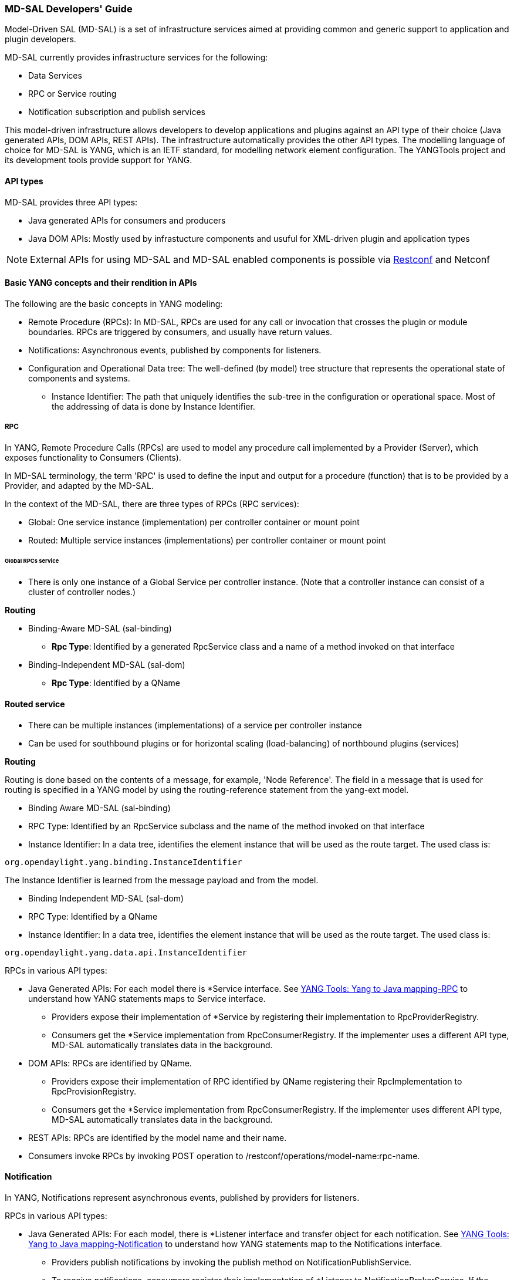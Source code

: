 === MD-SAL Developers' Guide


Model-Driven SAL (MD-SAL) is a set of infrastructure services aimed at providing
common and generic support to application and plugin developers.

MD-SAL currently provides infrastructure services for the following:

* Data Services
* RPC or Service routing
* Notification subscription and publish services

This model-driven infrastructure allows developers to develop applications
and plugins against an API type of their choice (Java generated APIs, DOM APIs,
REST APIs). The infrastructure automatically provides the other API types.
The modelling language of choice for MD-SAL is YANG, which is an IETF standard,
for modelling network element configuration. The YANGTools project and its development
 tools provide support for YANG.


==== API types

MD-SAL provides three API types: +

* Java generated APIs for consumers and producers
* Java DOM APIs: Mostly used by infrastucture components and usuful for XML-driven plugin and application types


NOTE: External APIs for using MD-SAL and MD-SAL enabled components is possible via https://wiki.opendaylight.org/view/OpenDaylight_Controller:MD-SAL:Restconf[Restconf] and Netconf


==== Basic YANG concepts and their rendition in APIs

The following are the basic concepts in YANG modeling: +

* Remote Procedure (RPCs): In MD-SAL, RPCs are used for any call or invocation that crosses the plugin or module boundaries. RPCs are triggered by consumers, and usually have return values.
* Notifications: Asynchronous events, published by components for listeners.
* Configuration and Operational Data tree: The well-defined (by model) tree structure that represents the operational state of components and systems.
** Instance Identifier: The path that uniquely identifies the sub-tree in the configuration or operational space. Most of the addressing of data is done by Instance Identifier.

===== RPC
In YANG, Remote Procedure Calls (RPCs) are used to model any procedure call implemented by a Provider (Server), which exposes functionality to Consumers (Clients).

In MD-SAL terminology, the term 'RPC' is used to define the input and output for a procedure (function) that is to be provided by a Provider, and adapted by the MD-SAL.

In the context of the MD-SAL, there are three types of RPCs (RPC services): +

* Global: One service instance (implementation) per controller container or mount point
* Routed: Multiple service instances (implementations) per controller container or mount point

====== Global RPCs service

* There is only one instance of a Global Service per controller instance. (Note that a controller instance can consist of a cluster of controller nodes.)

*Routing* +

* Binding-Aware MD-SAL (sal-binding)
** **Rpc Type**: Identified by a generated RpcService class and a name of a method invoked on that interface
* Binding-Independent MD-SAL (sal-dom)
** **Rpc Type**: Identified by a QName

==== Routed service ====

* There can be multiple instances (implementations) of a service per controller instance
* Can be used for southbound plugins or for horizontal scaling (load-balancing) of northbound plugins (services)

*Routing* +

Routing is done based on the contents of a message, for example, 'Node Reference'. The field in a message that is used for routing is specified in a YANG model by using the routing-reference statement from the yang-ext model. +

* Binding Aware MD-SAL (sal-binding)
* RPC Type: Identified by an RpcService subclass and the name of the method invoked on that interface
* Instance Identifier: In a data tree, identifies the element instance that will be used as the route target.
The used class is: +
----
org.opendaylight.yang.binding.InstanceIdentifier
----

The Instance Identifier is learned from the message payload and from the model. +

* Binding Independent MD-SAL (sal-dom)
* RPC Type: Identified by a QName

* Instance Identifier: In a data tree, identifies the element instance that will be used as the route target. The used class is: +
----
org.opendaylight.yang.data.api.InstanceIdentifier
----
RPCs in various API types: +

* Java Generated APIs: For each model there is *Service interface. See https://wiki.opendaylight.org/view/YANG_Tools:YANG_to_Java_Mapping#Rpc[YANG Tools: Yang to Java mapping-RPC]  to understand how YANG statements maps to Service interface.
** Providers expose their implementation of *Service by registering their implementation to RpcProviderRegistry.
** Consumers get the *Service implementation from RpcConsumerRegistry. If the implementer uses a different API type, MD-SAL automatically translates data in the background.
* DOM APIs: RPCs are identified by QName.
** Providers expose their implementation of RPC identified by QName registering their RpcImplementation to RpcProvisionRegistry.
** Consumers get the *Service implementation from RpcConsumerRegistry. If the implementer uses different API type, MD-SAL automatically translates data in the background.
* REST APIs: RPCs are identified by the model name and their name.
* Consumers invoke RPCs by invoking POST operation to /restconf/operations/model-name:rpc-name.

==== Notification
In YANG, Notifications represent asynchronous events, published by providers for listeners.

RPCs in various API types: +

* Java Generated APIs: For each model, there is *Listener interface and transfer object for each notification. See https://wiki.opendaylight.org/view/YANG_Tools:YANG_to_Java_Mapping#Notification[YANG Tools: Yang to Java mapping-Notification] to understand how YANG statements map to the Notifications interface.
** Providers publish notifications by invoking the publish method on NotificationPublishService.
** To receive notifications, consumers register their implementation of *Listener to NotificationBrokerService. If the notification publisher uses a different API type, MD-SAL automatically translates data in the background.
* DOM APIs: Notifications are represented only by XML Payload.
** Providers publish notifications by invoking the publish method on NotificationPublishService.
** To receive notifications, consumers register their implementation of *Listener to NotificationBrokerService. If the notification publisher uses a different API type, MD-SAL automatically translates data in the background.
* REST APIs: Notifications are currently not supported.

==== Instance Identifier

The Instance Identifier is the unique identifier of an element (location) in the yang data tree: basically, it is the *path* to the node that uniquely identifies all the parent nodes of the node. The unique identification of list elements requires the specification of key values as well.

MD-SAL currently provides three different APIs to access data in the common data store: +

* Binding APIs (Java generated DTOs)
* DOM APIs
* https://wiki.opendaylight.org/view/OpenDaylight_Controller:MD-SAL:Restconf[OpenDaylight Controller:MD-SAL Restconf APIs]

*Example* +

Consider the following simple YANG model for inventory: +
----
module inventory {
    namespace "urn:opendaylight:inventory";
    prefix inv;
    revision "2013-06-07";
    container nodes {
        list node {
            key "id";
            leaf "id" {
                type "string";
            }
        }
    }
}
----
*An example having one instance of node with the name _foo_* +

Let us assume that we want to create an instance identifier for the node foo in the following bindings or formats: +


*  **YANG / XML / XPath version**
----
/inv:nodes/inv:node[id="foo"]
----
* **Binding-Aware version (generated APIs)**
----
import org.opendaylight.yang.gen.urn.opendaylight.inventory.rev130607.Nodes;
import org.opendaylight.yang.gen.urn.opendaylight.inventory.rev130607.nodes.Node;
import org.opendaylight.yang.gen.urn.opendaylight.inventory.rev130607.nodes.NodeKey;

import org.opendaylight.yangtools.yang.binding.InstanceIdentifier;

InstanceIdentifier<Node> identifier = InstanceIdentifier.builder(Nodes.class).child(Node.class,new NodeKey("foo")).toInstance();
----
NOTE: The last call, _toInstance()_ does not return an instance of the node, but the Java version of Instance identifier which uniquely identifies the node *foo*.

* **HTTP Restconf APIs** +
----
http://localhost:8080/restconf/config/inventory:nodes/node/foo
----
NOTE: We assume that HTTP APIs are exposed on localhost, port 8080.

* **Binding Independent version (yang-data-api)**
----
import org.opendaylight.yang.common.QName;
import org.opendaylight.yang.data.api.InstanceIdentifier;

QName nodes = QName.create("urn:opendaylight:inventory","2013-06-07","nodes");
QName node = QName.create(nodes,"nodes");
QName idName = QName.create(nodes,"id");
InstanceIdentifier = InstanceIdentifier.builder()
    .node(nodes)
    .nodeWithKey(node,idName,"foo")
    .toInstance();
----
NOTE: The last call, _toInstance()_ does not return an instance of node, but the Java version of Instance identifier which uniquely identifies the node *foo*.

=== MD-SAL: Plugin types
MD-SAL has four component-types that differ in complexity, expose different models, and use different subsets of the MD-SAL functionality.

* Southbound Protocol Plugin: Responsible for handling multiple sessions to the southbound network devices and providing common abstracted interface to access various type of functionality provided by these network devices
* Manager-type application: Responsible for managing the state and the configuration of a particular functionality which is exposed by southbound protocol plugins
* Protocol Library: Responsible for handling serialization or de-serialization between the wire protocol format and the Java form of the protocol
* Connector Plugin: Responsible for connecting consumers (and providers) to Model-driven SAL (and other components) by means of different wire protocol or set of APIs

==== Southbound protocol plugin

The responsibilities of the Southbound Protocol plugin include the following :

* Handling multiple sessions to southbound network devices
* Providing a common abstracted interface to access various type of functionality provided by the network devices

The Southbound Protocol Plugin should be stateless. The only preserved state (which is still transient) is the list of connected devices or sessions. Models mostly use RPCs and Notifications to describe plugin functionality
Example plugins: Openflow Southbound Plugin, Netconf Southbound Plugin, BGP Southbound Plugin, and PCEP Southbound Plugin.

==== Manager-type application

The responsibilities of the Manager-type applications include the following:

* Providing configuration-like functionality to set or modify the behaviour of network elements or southbound plugins
* Coordinating flows and provide higher logic on top of stateless southbound plugins

Manager-type Applications preserve state. Models mostly use Configuration Data and Runtime Data to describe component functionality.

=== Protocol library
The OpenFlow Protocol Library is a component in OpenDaylight, that mediates communication between the OpenDaylight controller and the hardware devices supporting the OpenFlow protocol. The primary goal of the library is to provide user (or upper layers of OpenDaylight) communication channel, that can be used for managing network hardware devices.

=== MD-SAL: Southbound plugin development guide
The southbound controller plugin is a functional component.

The plugin: +

* Provides an abstraction of network devices functionality
* Normalizes their APIs to common contracts
* Handles session and connections to them

The plugin development process generally moves through the following phases: +

. Definition of YANG models (API contracts): For Model-Driven SAL, the API contracts are defined by YANG models and the Java interfaces generated for these models. A developers opts for one of the following: +
** Selects from existing models
** Creates new models
** Augments (extends) existing models
[start=2]
. Code Generation: The Java Interfaces, implementation of Transfer Objects, and mapping to Binding-Independent form is generated for the plugin. This phase requires the proper configuration of the Maven build and YANG Maven Tools.
. Implementation of plugin: The actual implementation of the plugin functionality and plugin components.

NOTE: The order of steps is not definitive, and it is up to the developer to find the most suitable workflow. For additional information, see <<_best_practices>>.

=== Definition of YANG models

In this phase, the developer selects from existing models (provided by controller or other plugins), writes new models, or augments existing ones. A partial list of available models could be found at:
https://wiki.opendaylight.org/view/YANG_Tools:Available_Models[YANG Tools:Available Models].

The mapping of YANG to Java is documented at: https://wiki.opendaylight.org/view/Yang_Tools:YANG_to_Java_Mapping[Yang Tools:YANG to Java Mapping.] This mapping provides an overview of how YANG is mapped to Java.

Multiple approaches to model the functionality of the southbound plugin are available: +

* Using RPCs and Notifications
* Using Configuration Data Description
* Using Runtime Data Description
* Combining approaches

=== RPCs

RPCs can model the functionality invoked by consumers (applications) that use the southbound plugin. Although RPCs can model any functionality, they are usually used to model functionality that cannot be abstracted as configuration data, for example, PacketOut, or initiating a new session to a device (controller-to-device session).

RPCs are modeled with an RPC statement in the following form: +
+rpc foo {}+ +
This statement is mapped to method. +

*RPC input* +
To define RPC input, use an input statement inside RPC. The structure of the input is defined with the same statements as the structure of notifications, configuration, and so on.
----
 rpc foo {
    input {
       ...
    }
 }
----
*RPC output* +
To define the RPC output (structure of result), use the RPC output statement. +
----
 rpc foo {
   output {
      ...
   }
 }
----
*Notifications* +
Use notifications to model events originating in a network device or southbound plugin which is exposed to consumers to listen.


A notification statement defines a notification:
----
   notification foo {
      ...
   }
----
*Configuration data* +

Configuration data is good for the following purposes: +

* Model or provide CRUD access to the state of protocol plugin and/or network devices
* Model any functionality which could be exposed as a configuration to the consumers or applications

Configuration data in YANG is defined by using the config substatement with a true argument. For example: +
----
  container foo {
     config true;
     ...
  }
----
*Runtime (read-only) data* +
Runtime (read-only) data is good to model or provide read access to the state of the protocol plugin and networtk devices, or network devices. This type of data is good to model statistics or any state data, which cannot be modified by the consumers (applications), but needs exposure (for example, learned topology, or list of connected switches).

Runtime data in YANG is defined by using config subsatement with a false argument:
----
  container foo {
     config false;
  }
----
*Structural elements* +
The structure of RPCs, notifications, configuration data, and runtime data is modelled using structural elements (data schema nodes). Structural elements define the actual structure of XML, DataDOM documents, and Java APIs for accessing or storing these elements. The most commonly used structural elements are: +

* Container
* List
* Leaf
* Leaf-list
* Choice

=== Augmentations +
Augmentations are used to extend existing models by providing additional structural elements and semantics. Augmentation cannot change the mandatory status of nodes in the original model, or introduce any new mandatory statements.

=== Best practices

* YANG models must be located under the src/main/yang folder in your project.
* Design your models so that they are reusable and extendible by third-parties.
* Always try to reuse existing models and types provided by these models. See https://wiki.opendaylight.org/view/YANG_Tools:Available_Models[YANG Tools:Available Models] or others if there is no model which provides you with data structures and types you need.

*Code generation* +
To configure your project for code generation, your build system needs to use Maven. For the configuration of java API generation, see https://wiki.opendaylight.org/view/Yang_Tools:Maven_Plugin_Guide[Yang Tools:Maven Plugin Guide].

*Artefacts generated at compile time* +
The following artefacts are generated at compile time: +

* Service interfaces
* Transfer object interfaces
* Builders for transfer objects and immutable versions of transfer objects

=== Implementation +
This step uses generated artefacts to implement the intended functionality of the southbound plugin. +

*Provider implementation* +
To expose functionality through binding-awareness, the MD-SAL plugin needs to be compiled against these APIs, and must at least implement the BindingAwareProvider interface.
The provider uses APIs which are available in the SAL-binding-api Maven artifact. To use this dependency, insert the following dependency into your pom.xml:
----
<dependency>
       <groupId>org.opendaylight.controller</groupId>
       <artifactId>sal-binding-api</artifactId>
       <version>1.0-SNAPSHOT</version>
   </dependency>
----

*BindingAwareProvider implementation* +
A BindingAwareProvider interface requires the implementation of four methods, and registering an instance with BindingAwareBroker. Use AbstractBindingAwareProvider to simplify the implementation.

* void onSessionInitialized(ConsumerContext ctx): This callback is called when Binding-Aware Provider is initialized and ConsumerContext is injected into it. ConsumerContext serves to access all functionality which the plugin is to consume from other controller components.
* void onSessionInitialized(ProviderContext ctx): This callback is called when Binding-Aware Provider is initialized and ProviderContext is injected into it. ProviderContext serves to access all functionality which the plugin could use to provide its functionality to controller components.
* Collection<? extends RpcService> getImplementations(): Shorthand registration of an already instantiated implementations of global RPC services. Automated registration is currently not supported.
* public Collection<? extends ProviderFunctionality> getFunctionality(): Shorthand registration of an already instantiated implementations of ProviderFunctionality. Automated registration is currently not supported.
NOTE: You also need to set your implementation of AbstractBindingAwareProvider set as Bundle Activator for MD-SAL to properly load it.

=== Notifications
To publish events, request an instance of NotificationProviderService from ProviderContext. Use the following:
----
   ExampleNotification notification = (new ExampleNotificationBuilder()).build();
   NotificationProviderService notificationProvider = providerContext.getSALService(NotificationProviderService.class);
   notificationProvider.notify(notification);
----
*RPC implementations* +
To implement the functionality exposed as RPCs, implement the generated RpcService interface. Register the implementation within ProviderContext included in the provider.

If the generated RpcInterface is FooService, and the implementation is FooServiceImpl:
----
   @Override
   public void onSessionInitiated(ProviderContext context) {
       context.addRpcImplementation(FooService.class, new FooServiceImpl());
   }
----
=== Best practices

RPC Service interface contract requires you to return http://docs.oracle.com/javase/7/docs/api/java/util/concurrent/Future.html[Future object] (to make it obvious that call may be asynchronous), but it is not specified how this Future is implemented. Consider using existing implementations provided by JDK or Google Guava. Implement your own Future only if necessary.

Consider using http://docs.guava-libraries.googlecode.com/git-history/release/javadoc/com/google/common/util/concurrent/SettableFuture.html[SettableFuture] if you intend not to use http://docs.oracle.com/javase/7/docs/api/java/util/concurrent/FutureTask.html[FutureTask] or submit http://docs.oracle.com/javase/7/docs/api/java/util/concurrent/Callable.html[Callables] to http://docs.oracle.com/javase/7/docs/api/java/util/concurrent/ExecutorService.html[ExecutorService].

IMPORTANT: Do not implement transfer object interfaces unless necessary. Choose already generated builders and immutable versions. If you want to implement transfer objects, ensure that instances exposed outside the plugin are immutable.

=== OpenDaylight Controller: MD-SAL FAQs

*Q-1: What is the overall MD-SAL architecture?*

* **What is the overall architecture, components, and functionality?**
* **Who supplies which components, and how are the components plumbed?**

*A-1:* The overall Model-Driven SAL (MD-SAL) architecture did not really change from the API-Driven SAL (AD-SAL). As with the AD-SAL, plugins can be data providers, or data consumers, or both (although the AD-SAL did not explicitly name them as such). Just like the AD-SAL, the MD-SAL connects data consumers to appropriate data providers and (optionally) facilitates data adaptation between them.

Now, in the AD-SAL, the SAL APIs request routing between consumers and providers, and data adaptations are all statically defined at compile or build time. In the MD-SAL, the SAL APIs and request routing between consumers and providers are defined from models, and data adaptations are provided by 'internal' adaptation plugins. The API code is generated from models when a plugin is compiled. When the plugin OSGI bundle is loaded into the controller, the API code is loaded into the controller along with the rest of the plugin containing the model.

.AD-SAL and MD-SAL
image::MD-SAL.png[]

The AD-SAL provides request routing (selects an SB plugin based on service type) and optionally provides service adaptation, if an NB (Service, abstract) API is different from its corresponding SB (protocol) API. For example, in the above figure, the AD-SAL routes requests from NB-Plugin 1 to SB Plugins 1 and 2. Note that the plugin SB and NB APIs in this example are essentially the same (although both of them need to be defined). Request routing is based on plugin type: the SAL knows which node instance is served by which plugin. When an NB Plugin requests an operation on a given node, the request is routed to the appropriate plugin which then routes the request to the appropriate node. The AD-SAL can also provide service abstractions and adaptations. For example, in the above figure, NB Plugin 2 is using an abstract API to access the services provided by SB Plugins 1 and 2. The translation between the SB Plugin API and the abstract NB API is done in the Abstraction module in the AD-SAL.

The MD-SAL provides request routing and the infrastructure to support service adaptation. However, it does not provide service adaptation itself: service adaptation is provided by plugins. From the point of view of MD-SAL, the Adaptation Plugin is a regular plugin. It provides data to the SAL, and consumes data from the SAL through APIs generated from models. An Adaptation Plugin basically performs model-to-model translations between two APIs. Request Routing in the MD-SAL is done on both protocol type and node instances, since node instance data is exported from the plugin into the SAL (the model data contains routing information).

The simplest MD-SAL APIs generated from models (RPCs and Notifications, both supported in the yang modeling language) are functionally equivalent to AD-SAL function call APIs. Additionally, the MD-SAL can store data for models defined by plugins. Provider and consumer plugins can exchange data through the MD-SAL storage. Data in the MD-SAL is accessed through getter and setter APIs generated from models. Note that this is in contrast to the AD-SAL, which is stateless.

Note that in the above figure, both NB AD-SAL Plugins provide REST APIs to controller client applications.

The functionality provided by the MD-SAL is basically to facilitate the plumbing between providers and consumers. A provider or a consumer can register itself with the MD-SAL. A consumer can find a provider that it is interested in. A provider can generate notifications; a consumer can receive notifications and issue RPCs to get data from providers. A provider can insert data into SAL storage; a consumer can read data from SAL storage.

Note that the structure of SAL APIs is different in the MD-SAL from that in the AD-SAL. The AD-SAL typically has both NB and SB APIs even for functions or services that are mapped 1:1 between SB Plugins and NB Plugins. For example, in the current AD-SAL implementation of the OpenFlow Plugin and applications, the NB SAL APIs used by OF applications are mapped 1:1 onto SB OF Plugin APIs. The MD-SAL allows both the NB plugins and SB plugins to use the same API generated from a model. One plugin becomes an API (service) provider; the other becomes an API (service) Consumer. This eliminates the need to define two different APIs and to provide three different implementations even for cases where APIs are mapped to each other 1:1. The MD SAL provides instance-based request routing between multiple provider plugins.

*Q-2: What functionality does the MD-SAL assume? For example, does the SAL assume that the network model is a part of the SAL?*

*A-2:* The MD-SAL does not assume any model. All models are provided by plugins. The MD-SAL only provides the infrastructure and the plumbing for the plugins.


*Q-3: What is the "day in the life" of an MD-SAL plugin?*


*A-3:* All plugins (protocol, application, adaptation, and others) have the same lifecycle. The life of a plugin has two distinct phases: design and operation. +
During the design phase, the plugin designer performs the following actions:  +

* The designer decides which data will be consumed by the plugin, and imports the SAL APIs generated from the API provider’s models. Note that the topology model is just one possible data type that may be consumed by a plugin. The list of currently available data models and their APIs can be found in YANG_Tools:Available_Models.
* The designer decides which data and how it will be provided by the plugin, and designs the data model for the provided data. The data model (expressed in yang) is then run through the https://wiki.opendaylight.org/view/YANG_Tools:Available_Models[YANG Tools], which generate the SAL APIs for the model.
* The implementations for the generated consumer and provider APIs, along with other plugin features and functionality, are developed. The resulting code is packaged in a “plugin” OSGI bundle. Note that a developer may package the code of a subsystem in multiple plugins or applications that may communicate with each other through the SAL.
* The generated APIs and a set of helper classes are also built and packaged in an “API” OSGI bundle.

The plugin development process is shown in the following figure. +

.Plugin development process
image::plugin-dev-process.png[]

When the OSGI bundle of a plugin is loaded into the controller and activated, the operation phase begins. The plugin operation is probably best explained with a few examples describing the operation of the OF Protocol plugin and OF applications, such as the Flow Programmer Service, the ARP Handler, or the Topology Manager. The following figure shows a scenario where a “Flow Deleted” notification from a switch arrives at the controller.

.Flow deleted at controller
image::flow-deleted-at-controller.png[]

The scenario is as follows: +

. The Flow Programmer Service registers with the MD SAL for the `Flow Deleted' notification. This is done when the Controller and its plugins or applications are started.
. A `Flow Deleted' OF packet arrives at the controller. The OF Library receives the packet on the TCP/TLS connection to the sending switch, and passes it to the OF Plugin.
. The OF Plugin parses the packet, and uses the parsed data to create a `Flow Deleted' SAL notification. The notification is actually an immutable `Flow Deleted' Data Transfer Object (DTO) that is created or populated by means of methods from the model-generated OF Plugin API.
. The OF Plugin sends the `Flow Deleted' SAL notification (containing the notification DTO) into the SAL. The SAL routes the notification to registered consumers, in this case, the Flow Programmer Service.
. The Flow Programmer Service receives the notification containing the notification DTO.
. The Flow Programmer Service uses methods from the API of the model-generated OF Plugin to get data from the immutable notification DTO received in Step 5. The processing is the same as in the AD-SAL.

Note that other packet-in scenarios, where a switch punts a packet to the controller, such as an ARP or an LLDP packet, are similar. Interested applications register for the respective notifications. The OF plugin generates the notification from received OF packets, and sends them to the SAL. The SAL routes the notifications to the registered recipients. +
The following figure shows a scenario where an external application adds a flow by means of the NB REST API of the controller.

.External app adds flow
image::md-sal-faqs-add_flow.png[]

The scenario is as follows: +

. Registrations are performed when the Controller and its plugins or applications are started.

.. The Flow Programmer Service registers with the MD SAL for Flow configuration data notifications.
.. The OF Plugin registers (among others) the ‘AddFlow’ RPC implementation with the SAL.
Note that the RPC is defined in the OF Plugin model, and the API is generated during build time. +
[start=2]
. A client application requests a flow add through the REST API of the Controller. (Note that in the AD-SAL, there is a dedicated NB REST API on top of the Flow Programming Service. The MD-SAL provides a common infrastructure where data and functions defined in models can be accessed by means of a common REST API. For more information, see http://datatracker.ietf.org/doc/draft-bierman-netconf-restconf/). The client application provides all parameters for the flow in the REST call.
. Data from the ‘Add Flow’ request is deserialized, and a new flow is created in the Flow Service configuration data tree. (Note that in this example the configuration and operational data trees are separated; this may be different for other services). Note also that the REST call returns success to the caller as soon as the flow data is written to the configuration data tree.
. Since the Flow Programmer Service is registered to receive notifications for data changes in the Flow Service data tree, the MD-SAL generates a ‘data changed’ notification to the Flow Programmer Service.
. The Flow Programmer Service reads the newly added flow, and performs a flow add operation (which is basically the same as in the AD-SAL).
. At some point during the flow addition operation, the Flow Programmer Service needs to tell the OF Plugin to add the flow in the appropriate switch. The Flow Programmer Service uses the OF Plugin generated API to create the RPC input parameter DTO for the “AddFlow” RPC of the OF Plugin.
. The Flow Programmer Service gets the service instance (actually, a proxy), and invokes the “AddFlow” RPC on the service. The MD-SAL will route the request to the appropriate OF Plugin (which implements the requested RPC).
. The `AddFlow' RPC request is routed to the OF Plugin, and the implementation method of the “AddFlow” RPC is invoked.
. The `AddFlow' RPC implementation uses the OF Plugin API to read values from the DTO of the RPC input parameter. (Note that the implementation will use the getter methods of the DTO generated from the yang model of the RPC to read the values from the received DTO.)
. The `AddFlow' RPC is further processed (pretty much the same as in the AD-SAL) and at some point, the corresponding flowmod is sent to the corresponding switch.

*Q-4: Is there a document that describes how code is generated from the models for the MD-SAL?*

*A-4:* https://wiki.opendaylight.org/view/YANG_Tools:YANG_to_Java_Mapping[Yangtools] documents the Yang to Java generation, including examples of how the yang constructs are mapped into Java classes. You can write unit tests against the generated code. You will have to write implementations of the generated RPC interfaces. The generated code is just Java, and it debugs just like Java.

If you want to play with generating Java from Yang there is a maven archetype to help you get going: https://wiki.opendaylight.org/view/Maven_Archetypes:odl-model-project[Maven Archetypes: ODL Model Project]. +
Or, you can try creating a project in Eclipse as explained at: http://sdntutorials.com/yang-to-java-conversion-how-to-create-maven-project-in-eclipse/[YANG to Java conversion: How to create Maven project in Eclipse].

*Q-5: The code generation tools mention 'producers' and consumers'. How are these related to 'southbound' and 'northbound SAL plugins?*

*A-5:* The difference between southbound and northbound plugins is that the southbound plugins talk protocols to network nodes, and northbound plugins talk application APIs to the controller applications. As far as the SAL is concerned, there is really no north or south. The SAL is basically a data exchange and adaptation mechanism between plugins. The plugin SAL roles (consumer or producer) are defined with respect to the data being moved around or stored by the SAL. A producer implements an API, and provides the data of the API: a consumer uses the API, and consumes the data of the API. +
While 'northbound' and 'southbound' provide a network engineer's view of the SAL, 'consumer' and 'producer' provide a software engineer's view of the SAL, and is shown in the following figure:

.SAL consumer and producer view

image::mdsal-sal-sw-eng.png[]

*Q-6: Where can I find models that have already been defined in OpenDaylight?*

*A-6:* The list of models that have been defined for the SAL and in various plugins can be found in https://wiki.opendaylight.org/view/OpenDaylight_Controller:MD-SAL:Model_Reference[MD-SAL Model Reference].

*Q-7: How do I migrate my existing plugins and services to MD-SAL?*

*A-7:* The migration guide can be found in the https://wiki.opendaylight.org/view/OpenDaylight_Controller:MD-SAL:Application_Migration_Guide[MD-SAL Application Migration Guide].

*Q-8: Where can I find SAL example code?*

*A-8:* The toaster sample provides a simple yet complete example of a model, a service provider (toaster), and a service consumer. It provides the model of a programmable toaster, a sample consumer application that uses MD-SAL APIs; a sample southbound plugin (a service provider) that implements toaster; and a unit test suite.

The toaster example is in _controller.git_ under _opendaylight/md-sal/samples_.

*Q-9: Where is the REST API code for the example?*

*A-9:* The REST APIs are derived from models. You do not have to write any code for it. The controller will implement the http://datatracker.ietf.org/doc/draft-bierman-netconf-restconf/[RESTCONF protocol] which defines access to yang-formatted data through REST. Basically, all you need to do is define your service in a model, and expose that model to the SAL. REST access to your modeled data will then be provided by the SAL infrastructure. However, if you want to, you can create your own REST API (for example, to be compliant with an existing API).

*Q-10: How can one use RESTCONF to access the MD-SAL datastore?*

*A-10:* For information on accessing the MD-SAL datastore, see https://wiki.opendaylight.org/view/OpenDaylight_Controller:MD-SAL:Restconf[MD-SAL Restconf].
